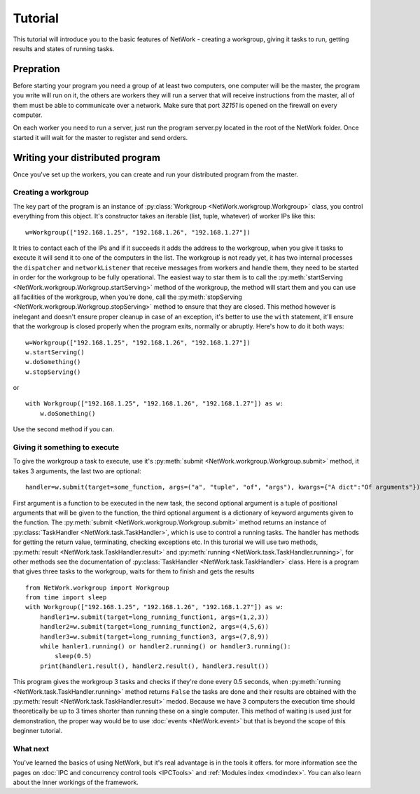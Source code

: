 Tutorial
********

This tutorial will introduce you to the basic features of NetWork - creating a workgroup, giving it tasks to run, getting results and states of running tasks.

Prepration
==========

Before starting your program you need a group of at least two computers, one computer will be the master, the program you write will run on it, the others are workers they will run a server that will receive instructions from the master, all of them must be able to communicate over a network. Make sure that port *32151* is opened on the firewall on every computer.

On each worker you need to run a server, just run the program server.py located in the root of the NetWork folder. Once started it will wait for the master to register and send orders.

Writing your distributed program
================================

Once you've set up the workers, you can create and run your distributed program from the master.

Creating a workgroup
--------------------

The key part of the program is an instance of :py:class:`Workgroup <NetWork.workgroup.Workgroup>` class, you control everything from this object. It's constructor takes an iterable (list, tuple, whatever) of worker IPs like this:

::

    w=Workgroup(["192.168.1.25", "192.168.1.26", "192.168.1.27"])



It tries to contact each of the IPs and if it succeeds it adds the address to the workgroup, when you give it tasks to execute it will send it to one of the computers in the list.  
The workgroup is not ready yet, it has two internal processes the ``dispatcher`` and ``networkListener`` that receive messages from workers and handle them, they need to be started in order for the workgroup to be fully operational.  
The easiest way to star them is to call the :py:meth:`startServing <NetWork.workgroup.Workgroup.startServing>` method of the workgroup, the method will start them and you can use all facilities of the workgroup, when you're done, call the :py:meth:`stopServing <NetWork.workgroup.Workgroup.stopServing>` method to ensure that they are closed.  
This method however is inelegant and doesn't ensure proper cleanup in case of an exception, it's better to use the ``with`` statement, it'll ensure that the workgroup is closed properly when the program exits, normally or abruptly.  
Here's how to do it both ways:

::

    w=Workgroup(["192.168.1.25", "192.168.1.26", "192.168.1.27"])
    w.startServing()
    w.doSomething()
    w.stopServing()

or

::

    with Workgroup(["192.168.1.25", "192.168.1.26", "192.168.1.27"]) as w:
        w.doSomething()

Use the second method if you can.

Giving it something to execute
------------------------------

To give the workgroup a task to execute, use it's :py:meth:`submit <NetWork.workgroup.Workgroup.submit>` method, it takes 3 arguments, the last two are optional:  

::

    handler=w.submit(target=some_function, args=("a", "tuple", "of", "args"), kwargs={"A dict":"Of arguments"})


First argument is a function to be executed in the new task, the second optional argument is a tuple of positional arguments that will be given to the function, the third optional argument is a dictionary of keyword arguments given to the function.  
The :py:meth:`submit <NetWork.workgroup.Workgroup.submit>` method returns an instance of :py:class:`TaskHandler <NetWork.task.TaskHandler>`, which is use to control a running tasks. The handler has methods for getting the return value, terminating, checking exceptions etc.  
In this turorial we will use two methods, :py:meth:`result <NetWork.task.TaskHandler.result>` and :py:meth:`running <NetWork.task.TaskHandler.running>`, for other methods see the documentation of :py:class:`TaskHandler <NetWork.task.TaskHandler>` class.  
Here is a program that gives three tasks to the workgroup, waits for them to finish and gets the results

::

    from NetWork.workgroup import Workgroup
    from time import sleep
    with Workgroup(["192.168.1.25", "192.168.1.26", "192.168.1.27"]) as w:
        handler1=w.submit(target=long_running_function1, args=(1,2,3))
        handler2=w.submit(target=long_running_function2, args=(4,5,6))
        handler3=w.submit(target=long_running_function3, args=(7,8,9))
        while hanler1.running() or handler2.running() or handler3.running():
            sleep(0.5)
        print(handler1.result(), handler2.result(), handler3.result())

This program gives the workgroup 3 tasks and checks if they're done every 0.5 seconds, when :py:meth:`running <NetWork.task.TaskHandler.running>` method returns ``False`` the tasks are done and their results are obtained with the :py:meth:`result <NetWork.task.TaskHandler.result>` medod. Because we have 3 computers the execution time should theoretically be up to 3 times shorter than running these on a single computer. This method of waiting is used just for demonstration, the proper way would be to use :doc:`events <NetWork.event>` but that is beyond the scope of this beginner tutorial.

What next
---------

You've learned the basics of using NetWork, but it's real advantage is in the tools it offers. for more information see the pages on :doc:`IPC and concurrency control tools <IPCTools>` and :ref:`Modules index <modindex>`.  
You can also learn about the Inner workings of the framework.

